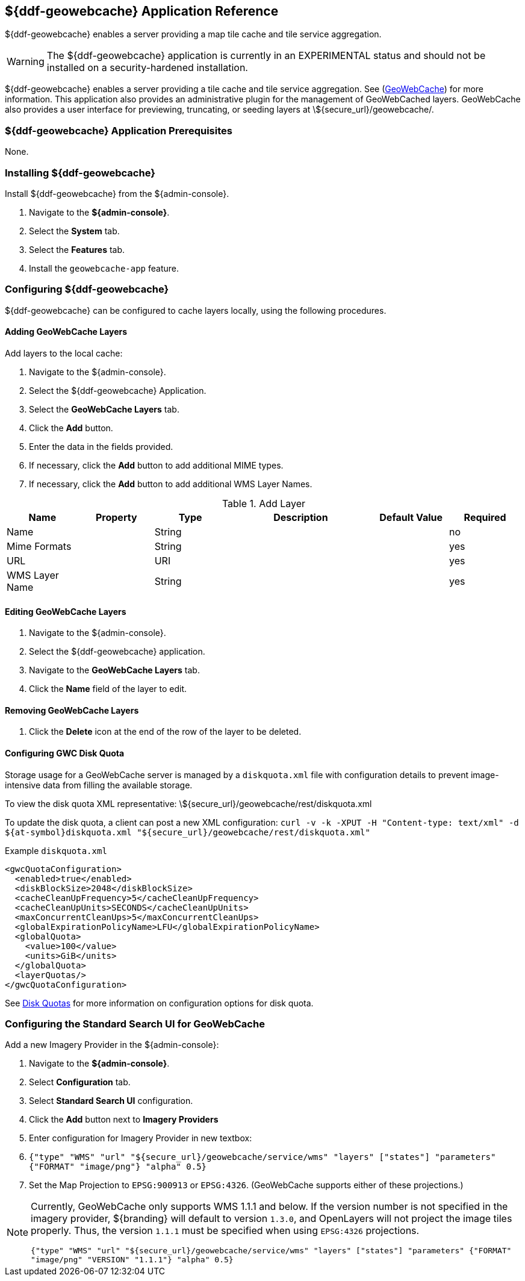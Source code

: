 :title: ${ddf-geowebcache} Application Reference
:status: published
:type: applicationReference
:summary: Enables a server providing a map tile cache and tile service aggregation.
:order: 04

== {title}

${ddf-geowebcache} enables a server providing a map tile cache and tile service aggregation.

[WARNING]
====
The ${ddf-geowebcache} application is currently in an EXPERIMENTAL status and should not be installed on a security-hardened installation.
====

${ddf-geowebcache} enables a server providing a tile cache and tile service aggregation.
See (http://geowebcache.org[GeoWebCache]) for more information.
This application also provides an administrative plugin for the management of GeoWebCached layers.
GeoWebCache also provides a user interface for previewing, truncating, or seeding layers at \${secure_url}/geowebcache/.

===  ${ddf-geowebcache} Application Prerequisites

None.

===  Installing ${ddf-geowebcache}

Install ${ddf-geowebcache} from the ${admin-console}.

. Navigate to the *${admin-console}*.
. Select the *System* tab.
. Select the *Features* tab.
. Install the `geowebcache-app` feature.

===  Configuring ${ddf-geowebcache}

${ddf-geowebcache} can be configured to cache layers locally, using the following procedures.

==== Adding GeoWebCache Layers

Add layers to the local cache:

. Navigate to the ${admin-console}.
. Select the ${ddf-geowebcache} Application.
. Select the *GeoWebCache Layers* tab.
. Click the *Add* button.
. Enter the data in the fields provided.
. If necessary, click the *Add* button to add additional MIME types.
. If necessary, click the *Add* button to add additional WMS Layer Names.

.Add Layer
[cols="1,1m,1,2,1,1" options="header"]
|===
|Name
|Property
|Type
|Description
|Default Value
|Required

|Name
|
|String
|
|
|no

|Mime Formats
|
|String
|
|
|yes

|URL
|
|URI
|
|
|yes

|WMS Layer Name
|
|String
|
|
|yes

|===

==== Editing GeoWebCache Layers

. Navigate to the ${admin-console}.
. Select the ${ddf-geowebcache} application.
. Navigate to the *GeoWebCache Layers* tab.
. Click the *Name* field of the layer to edit.

==== Removing GeoWebCache Layers

. Click the *Delete* icon at the end of the row of the layer to be deleted.

==== Configuring GWC Disk Quota

Storage usage for a GeoWebCache server is managed by a `diskquota.xml` file with configuration details to prevent image-intensive data from filling the available storage.

To view the disk quota XML representative: \${secure_url}/geowebcache/rest/diskquota.xml

To update the disk quota, a client can post a new XML configuration: `curl -v -k -XPUT -H "Content-type: text/xml" -d ${at-symbol}diskquota.xml "${secure_url}/geowebcache/rest/diskquota.xml"`

.Example `diskquota.xml`
[source,xml,linenums]
----
<gwcQuotaConfiguration>
  <enabled>true</enabled>
  <diskBlockSize>2048</diskBlockSize>
  <cacheCleanUpFrequency>5</cacheCleanUpFrequency>
  <cacheCleanUpUnits>SECONDS</cacheCleanUpUnits>
  <maxConcurrentCleanUps>5</maxConcurrentCleanUps>
  <globalExpirationPolicyName>LFU</globalExpirationPolicyName>
  <globalQuota>
    <value>100</value>
    <units>GiB</units>
  </globalQuota>
  <layerQuotas/>
</gwcQuotaConfiguration>
----

See http://geowebcache.org/docs/current/configuration/diskquotas.html[Disk Quotas] for more information on configuration options for disk quota.

=== Configuring the Standard Search UI for GeoWebCache

Add a new Imagery Provider in the ${admin-console}:

. Navigate to the *${admin-console}*.
. Select *Configuration* tab.
. Select *Standard Search UI* configuration.
. Click the *Add* button next to *Imagery Providers*
. Enter configuration for Imagery Provider in new textbox:
. `{"type" "WMS" "url" "${secure_url}/geowebcache/service/wms" "layers" ["states"] "parameters" {"FORMAT" "image/png"} "alpha" 0.5}`
. Set the Map Projection to `EPSG:900913` or `EPSG:4326`. (GeoWebCache supports either of these projections.)

[NOTE]
====
Currently, GeoWebCache only supports WMS 1.1.1 and below. If the version number is not specified in the imagery provider, ${branding} will default to version `1.3.0`, and OpenLayers will not project the image tiles properly. Thus, the version `1.1.1` must be specified when using `EPSG:4326` projections.

`{"type" "WMS" "url" "${secure_url}/geowebcache/service/wms" "layers" ["states"] "parameters" {"FORMAT" "image/png" "VERSION" "1.1.1"} "alpha" 0.5}`
====
